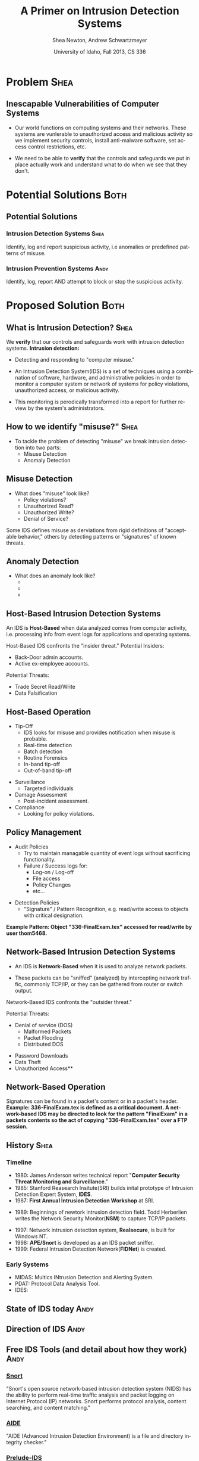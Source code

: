 #+TITLE:     A Primer on Intrusion Detection Systems
#+AUTHOR:    Shea Newton, Andrew Schwartzmeyer
#+EMAIL:     schw2620@vandals.uidaho.edu, newt5502@vandals.uidaho.edu
#+DATE:      University of Idaho, Fall 2013, CS 336
#+DESCRIPTION: Intrusion Detection Systems
#+KEYWORDS: IDS
#+LANGUAGE:  en
#+OPTIONS:   H:3 num:t toc:t \n:nil @:t ::t |:t ^:t -:t f:t *:t <:t
#+OPTIONS:   TeX:t LaTeX:t skip:nil d:nil todo:t pri:nil tags:not-in-toc
#+INFOJS_OPT: view:nil toc:nil ltoc:t mouse:underline buttons:0 path:http://orgmode.org/org-info.js
#+EXPORT_SELECT_TAGS: export
#+EXPORT_EXCLUDE_TAGS: noexport
#+LINK_UP:   
#+LINK_HOME: 
#+XSLT:
#+startup: beamer
#+LaTeX_CLASS: beamer
#+LaTeX_CLASS_OPTIONS: [presentation, smaller]
#+BEAMER_FRAME_LEVEL: 2
#+LaTeX_HEADER: \usetheme{PaloAlto}
#+LaTeX_HEADER: \setbeameroption{show notes}
#+LaTeX_HEADER: \let\oldframe\frame
#+LaTeX_HEADER: \renewcommand\frame[1][allowframebreaks]{\oldframe[#1]}


* DONE Presentation Draft One :noexport:
  DEADLINE: <2013-11-03 Sun>
For this assignment please submit a PDF with a draft of your
presentation. This is a GROUP assignment.

Your document should detail all the following information:

** DONE Title (1 slide).
Include title, presenters' names, and place. The content of this slide
is important for this submission.

** DONE Overview (1 slide).
Show us the structure of your presentation. The
content in this slide will change as you evolve your presentation but
you should have a pretty good idea of its structure.

** DONE Problem (1 slide).
Describe the problem you are investigating. The
content of this slide is important for this submission.

** DONE Proposed Solution and/or Techniques (1 minimum slide for now).
Please describe here very briefly options for solving the problem in
4, no detail is needed for this draft submission.

** TODO Resources Needed.
Please detail all resources you plan to use or have been using, this
includes documents, websites, tools and systems. These slides (set) is
important in this submission.

*** People

** DONE Summary (1 slide).
Please write a summary of the problem, the solutions and techniques,
and the path forward. This slide can be empty for the purposes of this
draft submission.

** DONE Questions (1 slide).
Give a general idea of topics that you would like your audience to
know after your presentation. In the final presentation you will need
to have here 5 questions that your audience would be able to answer in
5 minutes.

** DONE Citations.
Not needed at this time, will be needed in the final presentation.

** The grading of this presentation will be as follows:
- DraftOne: 100
- DraftTwo: 100
- FinalPresDocs: 200
- Delivery: 200
- Total of 600

* TODO Presentation Draft Two :noexport:
For this assignment please submit a PDF with a draft of your
presentation. This is a GROUP assignment.

Your document should detail all the following information:

** DONE Title (1 slide). Include title, presenters' names, and place.

** DONE Overview (1 slide). Show us the structure of your presentation.

** DONE Problem (1 slide): Describe the problem you are investigating.

** DONE Potential Solutions.

** DONE Presented Solution Introduction.

** DONE Resources Used.

** DONE Summary (1 slide).

** DONE Questions (1 slide).

Present 5 Quickly answerable questions. Your audience would be able to
answer all these in 5 minutes.

** DONE References.

** DONE Notes/comments for each section

Please submit a PDF with one slide per page (top of the page) and your
comments and notes in the same page.

** DONE Fix Definition () thing
** TODO Finalize formatting

# * Introduction :Shea:
** Prelude
- Our "Overview" is the "Outline" page, which is clickable to the
  subsections of this presentation
- The articles in the "Resources" section are clickable hyperlinks
- The buttons at the bottom-right corner of the page can be used for
  navigation
* Problem :Shea:
** Inescapable Vulnerabilities of Computer Systems

+ Our world functions on computing systems and their networks. These
  systems are vunlerable to unauthorized access and malicious activity
  so we implement security controls, install anti-malware software,
  set access control restrictions, etc.
  
+ We need to be able to \textbf{verify} that the controls and
  safeguards we put in place actually work and understand what to do
  when we see that they don't.

# + Computer systems and networks thereof are vulnerable to unauthorized
#  access and malicious activity. This vulnerability cannot be fully
#  mitigated because computer systems are used and maintained by
#  humans, which by their nature are fallible.

# + System and network administrators must implement accounting
#  techniques which record possible violations for further review.

# \note{IDSs fill the gap that exists between the preventative safety
# measures that administrators setup to protect their systems against
# known attacks, and attacks that are nevertheless successfull. An IDS
# is like a security camera in a bank vault: if the system was perfect
# they would be superfluous, but with the admission that there will be
# faults in a system's security, the IDS records what policy violations,
# which may catch possible intrusion attempts, in addition to any damage
# that may have been done, so that the violations can be reviewed, the
# damage can be addressed, and administrators can put into effect
# regressive security measures.}

* Potential Solutions :Both:
** Potential Solutions
*** Intrusion Detection Systems :Shea:  
  :PROPERTIES:
  :BEAMER_env: block
  :END:
Identify, log and report suspicious activity, i.e anomalies or
predefined patterns of misuse.

*** Intrusion Prevention Systems :Andy:
  :PROPERTIES:
  :BEAMER_env: block
  :END:
Identify, log, report AND attempt to block or stop the suspicious
activity.

\note{IPS differs from stand-alone IDS in that it may take actions
such as sending an alarm, dropping malicious packets, resetting a
connection and/or blocking traffic from an offending IP
address. Because an IPS acts independently of a system or network
admin, it often casues more trouble than it's worth by denying
legitimate users service unjustly or rasing excessive false
alarms. ("Intrusion prevention system," 2013)}

* Proposed Solution :Both:
** What is Intrusion Detection? :Shea:

We \textbf{verify} that our controls and safeguards work with
intrusion detection systems.
\newline
\newline
*Intrusion detection:* 
- Detecting and responding to "computer misuse."

- An Intrusion Detection System(IDS) is a set of techniques using a
  combination of software, hardware, and administrative policies in
  order to monitor a computer system or network of systems for policy
  violations, unauthorized access, or malicious activity.

- This monitoring is perodically transformed into a report for further
  review by the system's administrators.

** How to we identify "misuse?" :Shea:
- To tackle the problem of detecting "misuse" we break intrusion detection into two parts:
  - Misuse Detection 
  - Anomaly Detection
    
** Misuse Detection
- What does "misuse" look like?
  - Policy violations?
  - Unauthorized Read?
  - Unauthorized Write?
  - Denial of Service?

\newpage

Some IDS defines misuse as derviations from rigid definitions of
"acceptable behavior," others by detecting patterns or "signatures" of
known threats.

** Anomaly Detection
- What does an anomaly look like?
  -  
  - 
  - 

# \note{Note that an IDS cannot by itself see the difference between an
# innocent and malicious policy violation, so in actuality all it does
# is record policy violations. These policy violations may or may not
# correspond to an attack. An IDS is necessitated because most computer
# security issues are caused by insiders; that is, users who
# purposefully have significant privleges within a system (in order to
# do their work), which would obviously not be blocked by a
# firewall. The majority of harm these insiders do is unintentional, yet
# are still recorded as policy violations [Pfleeger s7.5]. It is up to
# the system administrators' periodic review of the IDS reports to sift
# through the recorded violations and determine which were malicious,
# which were honest mistakes, and which were false alarms.}


** Host-Based Intrusion Detection Systems

\vspace*{\fill}

An IDS is \textbf{Host-Based} when data analyzed comes from computer
activity, i.e. processing info from event logs for applications and
operating systems.

\vspace*{\fill}
\newpage
\vspace*{\fill}

Host-Based IDS confronts the "insider threat." 
Potential Insiders:
- Back-Door admin accounts. 
- Active ex-employee accounts. 
Potential Threats:
- Trade Secret Read/Write
- Data Falsification

\vspace*{\fill}

** Host-Based Operation

\vspace*{\fill}

- Tip-Off
  - IDS looks for misuse and provides notification when misuse is probable.
  - Real-time detection
  - Batch detection
  - Routine Forensics
  - In-band tip-off
  - Out-of-band tip-off

\vspace*{\fill}
\newpage
\vspace*{\fill}

- Surveillance
  - Targeted individuals

- Damage Assessment
  - Post-incident assessment.

- Compliance
  - Looking for policy violations. 

\vspace*{\fill}

** Policy Management
\vspace*{\fill}

- Audit Policies
  - Try to maintain managable quantity of event logs without sacrificing functionality.
  - Failure / Success logs for:  
    - Log-on / Log-off
    - File access
    - Policy Changes 
    - etc...  

\vspace*{\fill}
\newpage 
\vspace*{\fill}

- Detection Policies
  - "Signature" / Pattern Recognition, e.g. read/write access to objects with critical designation.
\vspace*{\fill}
*Example Pattern: Object "336-FinalExam.tex" accessed for read/write by user thom5468.*

** Network-Based Intrusion Detection Systems
\vspace*{\fill}

- An IDS is \textbf{Network-Based} when it is used to analyze network
  packets. 

- These packets can be "sniffed" (analyzed) by intercepting network
  traffic, commonly TCP/IP, or they can be gathered from router or
  switch output. 

\vspace*{\fill}
\newpage
\vspace*{\fill}

Network-Based IDS confronts the "outsider threat." 

Potential Threats:
 - Denial of service (DOS)
   - Malformed Packets
   - Packet Flooding
   - Distributed DOS
- Password Downloads
- Data Theft
- Unauthorized Access**

\vspace*{\fill}

** Network-Based Operation

Signatures can be found in a packet's content or in a packet's header.
\newline \newline
\textbf{Example: 336-FinalExam.tex is defined as a critical
document. A network-based IDS may be directed to look for the pattern
"FinalExam" in a packets contents so the act of copying
"336-FinalExam.tex" over a FTP session.}


** Not in Use :noexport:
# *** Signature-based IDS
This type of IDS checks packets traveling across a network against a
known set of patterns recognized as likely attacks.

\note{This is similar to a virus scanner checking files against a
database of known malicious code signatures. Types of "attacks" caught
by this system include: port scans, malformed packets (illegal TCP
flag combinations, wrong sizes, etc.), connection attempts from
reserved IP addresses (indicating the real source was masked), e-mail
containing viruses, exploit shellcode sequences in packets (Domain
Name Service / Network Interface Card buffer overflow), flood of
packets (Denial Of Service), etc. [Frederick].

The major problem is that attackers are well-aware of this type of
checking, and can (easily) alter their attack in such a way as to
change its signature. This requires a SBIDS to maintain a frequently
updated database, and slows down the IDS's ability to check against
said database as its size grows. An SBIDS is also useless against new
(zero-day) exploits.}

# *** Statistical anomaly-based IDS
This type of IDS alerts when an abnormal event takes place on a
network, such as a spike of traffic to a particular server or region.

\note{Also known as heuristic IDS. These generally compare current
activity against a known safe "baseline", which is a set of patterns
of normal activity for a certain system. This can lead to many false
positives, but can also catch attacks that would otherwise not be
recorded by an SBIDS. This type of system uses an "inference engine",
which follow two patterns: state-based, where the IDS attempts to
detect when the system has entered an unsafe state; and model-based,
where the IDS maps current activity onto a model of unacceptable
activity, and alarms when they match [Pfleeger s7.5].}

# *** Host Based
# *** Network Based

** History :Shea:
*** Timeline
\vspace*{\fill}

- 1980: James Anderson writes technical report "\textbf{Computer Security
        Threat Monitoring and Surveillance}."\\

- 1985: Stanford Reasearch Insitute(SRI) builds inital prototype of
        Intrusion Detection Expert System, \textbf{IDES}.\\

- 1987: \textbf{First Annual Intrusion Detection Workshop} at SRI.\\


- 1989: Beginnings of newtork intrusion detection field. Todd Herberlien
      writes the Network Security Monitor(\textbf{NSM}) to capture TCP/IP
      packets.\\

\vspace*{\fill}
\newpage
\vspace*{\fill}

- 1997: Network intrusion detection system, \textbf{Realsecure}, is built for
      Windows NT.\\

- 1998: \textbf{APE/Snort} is developed as a an IDS packet sniffer.\\

- 1999: Federal Intrusion Detection Network(\textbf{FIDNet}) is created. \\



*** Early Systems
- MIDAS: Multics INtrusion Detection and Alerting System.
- PDAT: Protocol Data Analysis Tool.
- IDES:

** State of IDS today :Andy:
** Direction of IDS :Andy:
** Free IDS Tools (and detail about how they work) :Andy:

*** [[http://www.snort.org][Snort]]
  :PROPERTIES:
  :BEAMER_env: block
  :END:
"Snort's open source network-based intrusion detection system (NIDS)
has the ability to perform real-time traffic analysis and packet
logging on Internet Protocol (IP) networks. Snort performs protocol
analysis, content searching, and content matching."

*** [[http://aide.sourceforge.net][AIDE]]
  :PROPERTIES:
  :BEAMER_env: block
  :END:
"AIDE (Advanced Intrusion Detection Environment) is a file and
directory integrity checker."

*** [[https://www.prelude-ids.org][Prelude-IDS]]
  :PROPERTIES:
  :BEAMER_env: block
  :END:
"Prelude collects, normalizes, sorts, aggregates, correlates and
reports all security-related events independently of the product brand
or license giving rise to such event
** IDS Demo :Andy:
   
* Resources :noexport:
** Articles
- [[http://en.wikipedia.org/wiki/Intrusion_detection_systems][WikiPedia's Article on Intrusion Detection Systems]]

- [[http://csrc.nist.gov/publications/nistpubs/800-94/SP800-94.pdf][Guide to Intrusion and Prevention Systems]]

- [[http://trygstad.rice.iit.edu:8000/Articles/UnderstandingIDS-EDPAC.pdf][Understanding Intrusion Detection Systems]]

- [[http://www.phrack.org/issues.html?issue=56&id=11&mode=txt][A Strict Anomaly Detection Model for IDS]]

- [[https://www.sans.org/reading-room/whitepapers/detection/understanding-intrusion-detection-systems-337][Understanding Intrusion Detection Systems]]

** University of Idaho's Network Security Administrators

*** Mitch Parks
  :PROPERTIES:
  :BEAMER_env: block
  :END:
Specializes in desktop security and manages many of ITS's security
measures.

*** Larry Hughes 
  :PROPERTIES:
  :BEAMER_env: block
  :END:
System administrator for the Department of Computer Science.

*** Questions for above people:
  :PROPERTIES:
  :BEAMER_env: block
  :END:
- What Intrustion Detection Systems do you use?
- What are your experiences with IDS?
- What are the most common attacks the University of Idaho faces?

** Slideshow
Slideshow created with LaTeX Beamer package, exported from Emacs org-mode.

* Summary
** Summary
- Why IDS?  
  - Computer systems and networks are vulnerable to unauthorized
    access and malicious activity so administrators must implement
    accounting techniques to record potential violations.
 
- An IDS is: 
  - A set of techniques using a combination of software, hardware, and
    administrative policies in order to monitor a computer system or
    network of systems for policy violations, unauthorized access, or
    malicious activity.

- Signature-based IDS:
  - This type of IDS checks packets traveling across a network
    against a known set of patterns recognized as likely attacks.

- Statistical anomaly-based IDS:
  - This type of IDS alerts when an abnormal event takes place on a
    network, such as a spike of traffic to a particular server or
    region.

\note{The intent of an IDS is to produce a report for
administrators of detected policy violations, which may or may not
indicate that an intrusion took place. An IDS represents a passive
methodology, which is in contrast to an Intrusion Prevention
System. The latter attempts to be reactive, by for example, blocking a
detected intruder's IP address from connecting).}

* Questions
** Questions
1. Why do we need Intrusion Detection Systems?

2. What is an Intrusion Detection System?

3. What are the two types of IDS monitoring?

4. Where do IDSs fall short?

5. What is the reactive counterpart to IDS?

** Answers
1. Why do we need Intrusion Detection Systems?
   - Computer systems and networks are vulnerable to unauthorized
     access and malicious activity so administrators must implement
     accounting techniques to record potential violations.

2. What is an Intrusion Detection System?
   - A set of techniques using a combination of software, hardware,
     and administrative policies in order to monitor a computer system
     or network of systems for policy violations, unauthorized access,
     or malicious activity.

3. What are the two types of IDS monitoring?
   - Signature-based IDS
   - Statistical anomaly-based IDS

4. Where do IDSs fall short?
   1. Does not react to attacks
   2. Very high rate of false-alarms leads to high noise making the detection of legimate intrusions more difficult
   3. Intruders could hide by editing the IDS logs
   4. Etc.

5. What is the reactive counterpart to IDS?
   - An Intrusion Prevention System is the reactive complement to an IDS.
* References
** References
- beetle & sashsa. "A Strict Anomaly Detection Model for IDS." Phrack
  Magazine, Volume A, No. 38 (2000). 
  http://www.phrack.org/issues.html?issue=56&id=11&mode=txt

- Frederick, Karen. "Network Intrusion Detection Signatures, Part
  One". 2010. http://www.symantec.com/connect/articles/network-intrusion-detection-signatures-part-one

- Mell, Peter. "Understanding Intrusion Detection Systems." EDPACS
  Newsletter, Vol. 29, No. 5 (2001). 
  http://trygstad.rice.iit.edu:8000/Articles/UnderstandingIDS-EDPAC.pdf

- Pfleeger, Charles P., Pfleeger, Shari Lawrence. 2007. Security in
  Computing. (4th. ed.). Person Education, Boston, MA.

- SANS Institue InfoSec Reading Room. "Understanding Intrusion
  Detection Systems." 2001.
  https://www.sans.org/reading-room/whitepapers/detection/understanding-intrusion-detection-systems-337

- Scarfone, Karen. Mell, Peter. "Guide to Intrusion and Prevention
  Systems (IDPS)." Retreieved November 21, 2013 from
  http://csrc.nist.gov/publications/nistpubs/800-94/SP800-94.pdf

- WikiPedia Contributors, 'Intrusion detection system', Wikipedia, The
  Free Encyclopedia, 22 July 2004, 10:55 UTC,
  <http://en.wikipedia.org/wiki/Intrusion_detection_systems> [accessed
  21 November 2013]

- WikiPedia Contributors, 'Intrusion prevention system', Wikipedia, The
  Free Encyclopedia, 22 July 2004, 10:55 UTC,
  <http://en.wikipedia.org/wiki/Intrusion_prevention_system> [accessed
  21 November 2013]

